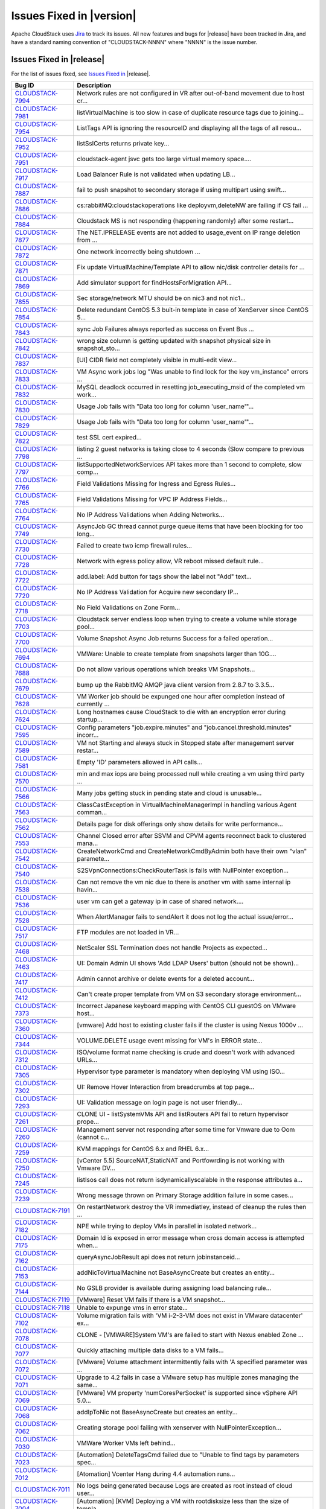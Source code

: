 .. Licensed to the Apache Software Foundation (ASF) under one
   or more contributor license agreements.  See the NOTICE file
   distributed with this work for additional information#
   regarding copyright ownership.  The ASF licenses this file
   to you under the Apache License, Version 2.0 (the
   "License"); you may not use this file except in compliance
   with the License.  You may obtain a copy of the License at
   http://www.apache.org/licenses/LICENSE-2.0
   Unless required by applicable law or agreed to in writing,
   software distributed under the License is distributed on an
   "AS IS" BASIS, WITHOUT WARRANTIES OR CONDITIONS OF ANY
   KIND, either express or implied.  See the License for the
   specific language governing permissions and limitations
   under the License.


Issues Fixed in |version|
=========================

Apache CloudStack uses `Jira <https://issues.apache.org/jira/browse/CLOUDSTACK>`_ 
to track its issues. All new features and bugs for |release| have been tracked 
in Jira, and have a standard naming convention of "CLOUDSTACK-NNNN" where 
"NNNN" is the issue number.

Issues Fixed in |release|
-------------------------

For the list of issues fixed, see `Issues Fixed in 
<https://issues.apache.org/jira/issues/?filter=12329803>`_ |release|.

==========================================================================  ===================================================================================
Bug ID                                                                      Description
==========================================================================  ===================================================================================
`CLOUDSTACK-7994 <https://issues.apache.org/jira/browse/CLOUDSTACK-7994>`_  Network rules are not configured in VR after out-of-band movement due to host cr...
`CLOUDSTACK-7981 <https://issues.apache.org/jira/browse/CLOUDSTACK-7981>`_  listVirtualMachine is too slow in case of duplicate resource tags due to joining...
`CLOUDSTACK-7954 <https://issues.apache.org/jira/browse/CLOUDSTACK-7954>`_  ListTags API is ignoring the resourceID and displaying all the tags of all resou...
`CLOUDSTACK-7952 <https://issues.apache.org/jira/browse/CLOUDSTACK-7952>`_  listSslCerts returns private key...
`CLOUDSTACK-7951 <https://issues.apache.org/jira/browse/CLOUDSTACK-7951>`_  cloudstack-agent jsvc gets too large virtual memory space....
`CLOUDSTACK-7917 <https://issues.apache.org/jira/browse/CLOUDSTACK-7917>`_  Load Balancer Rule is not validated when updating LB...
`CLOUDSTACK-7887 <https://issues.apache.org/jira/browse/CLOUDSTACK-7887>`_  fail to push snapshot to secondary storage if using multipart using swift...
`CLOUDSTACK-7886 <https://issues.apache.org/jira/browse/CLOUDSTACK-7886>`_  cs:rabbitMQ:cloudstackoperations like deployvm,deleteNW  are failing if CS fail ...
`CLOUDSTACK-7884 <https://issues.apache.org/jira/browse/CLOUDSTACK-7884>`_  Cloudstack MS is not responding (happening randomly) after some restart...
`CLOUDSTACK-7877 <https://issues.apache.org/jira/browse/CLOUDSTACK-7877>`_  The NET.IPRELEASE events are not added to usage_event on IP range deletion from ...
`CLOUDSTACK-7872 <https://issues.apache.org/jira/browse/CLOUDSTACK-7872>`_  One network incorrectly being shutdown ...
`CLOUDSTACK-7871 <https://issues.apache.org/jira/browse/CLOUDSTACK-7871>`_  Fix update VirtualMachine/Template API to allow nic/disk controller details for ...
`CLOUDSTACK-7869 <https://issues.apache.org/jira/browse/CLOUDSTACK-7869>`_  Add simulator support for findHostsForMigration API...
`CLOUDSTACK-7855 <https://issues.apache.org/jira/browse/CLOUDSTACK-7855>`_  Sec storage/network MTU should be on nic3 and not nic1...
`CLOUDSTACK-7854 <https://issues.apache.org/jira/browse/CLOUDSTACK-7854>`_  Delete redundant CentOS 5.3 buit-in template in case of XenServer since CentOS 5...
`CLOUDSTACK-7843 <https://issues.apache.org/jira/browse/CLOUDSTACK-7843>`_  sync Job Failures always reported as success on Event Bus ...
`CLOUDSTACK-7842 <https://issues.apache.org/jira/browse/CLOUDSTACK-7842>`_  wrong size column is getting updated with snapshot physical size in snapshot_sto...
`CLOUDSTACK-7837 <https://issues.apache.org/jira/browse/CLOUDSTACK-7837>`_  [UI] CIDR field not completely visible in multi-edit view...
`CLOUDSTACK-7833 <https://issues.apache.org/jira/browse/CLOUDSTACK-7833>`_  VM Async work jobs log "Was unable to find lock for the key vm_instance" errors ...
`CLOUDSTACK-7832 <https://issues.apache.org/jira/browse/CLOUDSTACK-7832>`_  MySQL deadlock occurred in resetting job_executing_msid of the completed vm work...
`CLOUDSTACK-7830 <https://issues.apache.org/jira/browse/CLOUDSTACK-7830>`_   Usage Job fails with "Data too long for column 'user_name'"...
`CLOUDSTACK-7829 <https://issues.apache.org/jira/browse/CLOUDSTACK-7829>`_   Usage Job fails with "Data too long for column 'user_name'"...
`CLOUDSTACK-7822 <https://issues.apache.org/jira/browse/CLOUDSTACK-7822>`_  test SSL cert expired...
`CLOUDSTACK-7798 <https://issues.apache.org/jira/browse/CLOUDSTACK-7798>`_  listing 2 guest networks is taking close to 4 seconds (Slow compare to previous ...
`CLOUDSTACK-7797 <https://issues.apache.org/jira/browse/CLOUDSTACK-7797>`_  listSupportedNetworkServices API takes more than 1 second to complete, slow comp...
`CLOUDSTACK-7766 <https://issues.apache.org/jira/browse/CLOUDSTACK-7766>`_  Field Validations Missing for Ingress and Egress Rules...
`CLOUDSTACK-7765 <https://issues.apache.org/jira/browse/CLOUDSTACK-7765>`_  Field Validations Missing for VPC IP Address Fields...
`CLOUDSTACK-7764 <https://issues.apache.org/jira/browse/CLOUDSTACK-7764>`_  No IP Address Validations when Adding Networks...
`CLOUDSTACK-7749 <https://issues.apache.org/jira/browse/CLOUDSTACK-7749>`_  AsyncJob GC thread cannot purge queue items that have been blocking for too long...
`CLOUDSTACK-7730 <https://issues.apache.org/jira/browse/CLOUDSTACK-7730>`_  Failed to create two icmp firewall rules...
`CLOUDSTACK-7728 <https://issues.apache.org/jira/browse/CLOUDSTACK-7728>`_  Network with egress policy allow, VR reboot missed default rule...
`CLOUDSTACK-7722 <https://issues.apache.org/jira/browse/CLOUDSTACK-7722>`_  add.label: Add button for tags show the label not "Add" text...
`CLOUDSTACK-7720 <https://issues.apache.org/jira/browse/CLOUDSTACK-7720>`_  No IP Address Validation for Acquire new secondary IP...
`CLOUDSTACK-7718 <https://issues.apache.org/jira/browse/CLOUDSTACK-7718>`_  No Field Validations on Zone Form...
`CLOUDSTACK-7703 <https://issues.apache.org/jira/browse/CLOUDSTACK-7703>`_  Cloudstack server endless loop when trying to create a volume while storage pool...
`CLOUDSTACK-7700 <https://issues.apache.org/jira/browse/CLOUDSTACK-7700>`_  Volume Snapshot Async Job returns Success for a failed operation...
`CLOUDSTACK-7694 <https://issues.apache.org/jira/browse/CLOUDSTACK-7694>`_  VMWare: Unable to create template from snapshots larger than 10G....
`CLOUDSTACK-7688 <https://issues.apache.org/jira/browse/CLOUDSTACK-7688>`_  Do not allow various operations which breaks VM Snapshots...
`CLOUDSTACK-7679 <https://issues.apache.org/jira/browse/CLOUDSTACK-7679>`_  bump up the RabbitMQ AMQP java client version from 2.8.7 to 3.3.5...
`CLOUDSTACK-7628 <https://issues.apache.org/jira/browse/CLOUDSTACK-7628>`_  VM Worker job should be expunged one hour after completion instead of currently ...
`CLOUDSTACK-7624 <https://issues.apache.org/jira/browse/CLOUDSTACK-7624>`_  Long hostnames cause CloudStack to die with an encryption error during startup...
`CLOUDSTACK-7595 <https://issues.apache.org/jira/browse/CLOUDSTACK-7595>`_  Config parameters "job.expire.minutes" and "job.cancel.threshold.minutes" incorr...
`CLOUDSTACK-7589 <https://issues.apache.org/jira/browse/CLOUDSTACK-7589>`_  VM not Starting and always stuck in Stopped state after management server restar...
`CLOUDSTACK-7581 <https://issues.apache.org/jira/browse/CLOUDSTACK-7581>`_  Empty 'ID' parameters allowed in API calls...
`CLOUDSTACK-7570 <https://issues.apache.org/jira/browse/CLOUDSTACK-7570>`_  min and max iops are being processed null while creating a vm using third party ...
`CLOUDSTACK-7566 <https://issues.apache.org/jira/browse/CLOUDSTACK-7566>`_  Many jobs getting stuck in pending state and cloud is unusable...
`CLOUDSTACK-7563 <https://issues.apache.org/jira/browse/CLOUDSTACK-7563>`_  ClassCastException in VirtualMachineManagerImpl in handling various Agent comman...
`CLOUDSTACK-7562 <https://issues.apache.org/jira/browse/CLOUDSTACK-7562>`_  Details page for disk offerings only show details for write performance...
`CLOUDSTACK-7553 <https://issues.apache.org/jira/browse/CLOUDSTACK-7553>`_  Channel Closed error after SSVM and CPVM agents reconnect back to clustered mana...
`CLOUDSTACK-7542 <https://issues.apache.org/jira/browse/CLOUDSTACK-7542>`_  CreateNetworkCmd and CreateNetworkCmdByAdmin both have their own "vlan" paramete...
`CLOUDSTACK-7540 <https://issues.apache.org/jira/browse/CLOUDSTACK-7540>`_  S2SVpnConnections:CheckRouterTask is fails with NullPointer exception...
`CLOUDSTACK-7538 <https://issues.apache.org/jira/browse/CLOUDSTACK-7538>`_  Can not remove the vm nic due to there is another vm with same internal ip havin...
`CLOUDSTACK-7536 <https://issues.apache.org/jira/browse/CLOUDSTACK-7536>`_  user vm can get a gateway ip in case of shared network....
`CLOUDSTACK-7528 <https://issues.apache.org/jira/browse/CLOUDSTACK-7528>`_  When AlertManager fails to sendAlert it does not log the actual issue/error...
`CLOUDSTACK-7517 <https://issues.apache.org/jira/browse/CLOUDSTACK-7517>`_  FTP modules are not loaded in VR...
`CLOUDSTACK-7468 <https://issues.apache.org/jira/browse/CLOUDSTACK-7468>`_  NetScaler SSL Termination does not handle Projects as expected...
`CLOUDSTACK-7463 <https://issues.apache.org/jira/browse/CLOUDSTACK-7463>`_  UI: Domain Admin UI shows 'Add LDAP Users' button (should not be shown)...
`CLOUDSTACK-7417 <https://issues.apache.org/jira/browse/CLOUDSTACK-7417>`_  Admin cannot archive or delete events for a deleted account...
`CLOUDSTACK-7412 <https://issues.apache.org/jira/browse/CLOUDSTACK-7412>`_  Can't create proper template from VM on S3 secondary storage environment...
`CLOUDSTACK-7373 <https://issues.apache.org/jira/browse/CLOUDSTACK-7373>`_  Incorrect Japanese keyboard mapping with CentOS CLI guestOS on VMware host...
`CLOUDSTACK-7360 <https://issues.apache.org/jira/browse/CLOUDSTACK-7360>`_  [vmware] Add host to existing cluster fails if the cluster is using Nexus 1000v ...
`CLOUDSTACK-7344 <https://issues.apache.org/jira/browse/CLOUDSTACK-7344>`_  VOLUME.DELETE usage event missing for VM's in ERROR state...
`CLOUDSTACK-7312 <https://issues.apache.org/jira/browse/CLOUDSTACK-7312>`_  ISO/volume format name checking is crude and doesn't work with advanced URLs...
`CLOUDSTACK-7305 <https://issues.apache.org/jira/browse/CLOUDSTACK-7305>`_  Hypervisor type parameter is mandatory when deploying VM using ISO...
`CLOUDSTACK-7302 <https://issues.apache.org/jira/browse/CLOUDSTACK-7302>`_  UI: Remove Hover Interaction from breadcrumbs at top page...
`CLOUDSTACK-7293 <https://issues.apache.org/jira/browse/CLOUDSTACK-7293>`_  UI: Validation message on login page is not user friendly...
`CLOUDSTACK-7261 <https://issues.apache.org/jira/browse/CLOUDSTACK-7261>`_  CLONE UI - listSystemVMs API and listRouters API fail to return hypervisor prope...
`CLOUDSTACK-7260 <https://issues.apache.org/jira/browse/CLOUDSTACK-7260>`_  Management server not responding after some time for Vmware due to Oom (cannot c...
`CLOUDSTACK-7259 <https://issues.apache.org/jira/browse/CLOUDSTACK-7259>`_  KVM mappings for CentOS 6.x and RHEL 6.x...
`CLOUDSTACK-7250 <https://issues.apache.org/jira/browse/CLOUDSTACK-7250>`_  [vCenter 5.5] SourceNAT,StaticNAT and Portfowrding is not working with Vmware DV...
`CLOUDSTACK-7245 <https://issues.apache.org/jira/browse/CLOUDSTACK-7245>`_  listIsos call does not return isdynamicallyscalable in the response attributes a...
`CLOUDSTACK-7239 <https://issues.apache.org/jira/browse/CLOUDSTACK-7239>`_  Wrong message thrown on Primary Storage addition failure in some cases...
`CLOUDSTACK-7191 <https://issues.apache.org/jira/browse/CLOUDSTACK-7191>`_  On restartNetwork destroy the VR immediatley, instead of cleanup the rules then ...
`CLOUDSTACK-7182 <https://issues.apache.org/jira/browse/CLOUDSTACK-7182>`_  NPE while trying to deploy VMs in parallel in isolated network...
`CLOUDSTACK-7175 <https://issues.apache.org/jira/browse/CLOUDSTACK-7175>`_  Domain Id is exposed in error message when cross domain access is attempted when...
`CLOUDSTACK-7162 <https://issues.apache.org/jira/browse/CLOUDSTACK-7162>`_  queryAsyncJobResult api does not return jobinstanceid...
`CLOUDSTACK-7153 <https://issues.apache.org/jira/browse/CLOUDSTACK-7153>`_  addNicToVirtualMachine not BaseAsyncCreate but creates an entity...
`CLOUDSTACK-7144 <https://issues.apache.org/jira/browse/CLOUDSTACK-7144>`_  No GSLB provider is available during assigning load balancing rule...
`CLOUDSTACK-7119 <https://issues.apache.org/jira/browse/CLOUDSTACK-7119>`_  [VMware] Reset VM fails if there is a VM snapshot...
`CLOUDSTACK-7118 <https://issues.apache.org/jira/browse/CLOUDSTACK-7118>`_  Unable to expunge vms in error state...
`CLOUDSTACK-7102 <https://issues.apache.org/jira/browse/CLOUDSTACK-7102>`_  Volume migration fails with 'VM i-2-3-VM does not exist in VMware datacenter' ex...
`CLOUDSTACK-7078 <https://issues.apache.org/jira/browse/CLOUDSTACK-7078>`_  CLONE - [VMWARE]System VM's are failed to start with Nexus enabled Zone ...
`CLOUDSTACK-7077 <https://issues.apache.org/jira/browse/CLOUDSTACK-7077>`_  Quickly attaching multiple data disks to a VM fails...
`CLOUDSTACK-7072 <https://issues.apache.org/jira/browse/CLOUDSTACK-7072>`_  [VMware] Volume attachment intermittently fails with 'A specified parameter was ...
`CLOUDSTACK-7071 <https://issues.apache.org/jira/browse/CLOUDSTACK-7071>`_  Upgrade to 4.2 fails in case a VMware setup has multiple zones managing the same...
`CLOUDSTACK-7069 <https://issues.apache.org/jira/browse/CLOUDSTACK-7069>`_  [VMware] VM property 'numCoresPerSocket' is supported since vSphere API 5.0...
`CLOUDSTACK-7068 <https://issues.apache.org/jira/browse/CLOUDSTACK-7068>`_  addIpToNic not BaseAsyncCreate but creates an entity...
`CLOUDSTACK-7062 <https://issues.apache.org/jira/browse/CLOUDSTACK-7062>`_  Creating storage pool failing with xenserver with NullPointerException...
`CLOUDSTACK-7030 <https://issues.apache.org/jira/browse/CLOUDSTACK-7030>`_  VMWare Worker VMs left behind...
`CLOUDSTACK-7023 <https://issues.apache.org/jira/browse/CLOUDSTACK-7023>`_  [Automation] DeleteTagsCmd failed due to "Unable to find tags by parameters spec...
`CLOUDSTACK-7012 <https://issues.apache.org/jira/browse/CLOUDSTACK-7012>`_  [Atomation] Vcenter Hang during 4.4 automation runs...
`CLOUDSTACK-7011 <https://issues.apache.org/jira/browse/CLOUDSTACK-7011>`_   No logs being generated because Logs are created as root instead of cloud user...
`CLOUDSTACK-7004 <https://issues.apache.org/jira/browse/CLOUDSTACK-7004>`_  [Automation] [KVM] Deploying a VM with rootdisksize less than the size of templa...
`CLOUDSTACK-6996 <https://issues.apache.org/jira/browse/CLOUDSTACK-6996>`_  Adding cluster to legacy zone failed...
`CLOUDSTACK-6990 <https://issues.apache.org/jira/browse/CLOUDSTACK-6990>`_  VM console displays blank page.AgentControlChannelException in cloud.log...
`CLOUDSTACK-6976 <https://issues.apache.org/jira/browse/CLOUDSTACK-6976>`_  Support for "SecStorageFirewallCfgCommand" for simulator....
`CLOUDSTACK-6945 <https://issues.apache.org/jira/browse/CLOUDSTACK-6945>`_  Null pointer exception when starting a VM that had its template deleted...
`CLOUDSTACK-6941 <https://issues.apache.org/jira/browse/CLOUDSTACK-6941>`_  Can't choose storage for the volume, when attaching uploaded data volume to VM...
`CLOUDSTACK-6940 <https://issues.apache.org/jira/browse/CLOUDSTACK-6940>`_  Templates cannot be downloaded from URLs without matching file extensions...
`CLOUDSTACK-6934 <https://issues.apache.org/jira/browse/CLOUDSTACK-6934>`_  NPE at VolumeOrchestrator.java:868 during vm expunge when vm has volumes in Allo...
`CLOUDSTACK-6929 <https://issues.apache.org/jira/browse/CLOUDSTACK-6929>`_  HAPlanner gets added into the list of regular planners...
`CLOUDSTACK-6919 <https://issues.apache.org/jira/browse/CLOUDSTACK-6919>`_  CancelMaintenanceMode: when restart vms, don't attempt to restart user vm not ha...
`CLOUDSTACK-6918 <https://issues.apache.org/jira/browse/CLOUDSTACK-6918>`_  CancelStorageMaintenance: Not all vms get restarted as a part of canceling maint...
`CLOUDSTACK-6915 <https://issues.apache.org/jira/browse/CLOUDSTACK-6915>`_  Deleting dynamically added OS results in NPE for existing instances using that o...
`CLOUDSTACK-6910 <https://issues.apache.org/jira/browse/CLOUDSTACK-6910>`_  Phase 1: tagging of test cases...
`CLOUDSTACK-6907 <https://issues.apache.org/jira/browse/CLOUDSTACK-6907>`_  listVolumes: diskOfferingId is returned for the volume instead of service offeri...
`CLOUDSTACK-6905 <https://issues.apache.org/jira/browse/CLOUDSTACK-6905>`_  NPE XenServerGuru.java:95 when remove the nic from the vm in Stopped state...
`CLOUDSTACK-6898 <https://issues.apache.org/jira/browse/CLOUDSTACK-6898>`_  [Hyper-V] Open the console of a VM from CS, reboot the VM ( from CS or from insi...
`CLOUDSTACK-6892 <https://issues.apache.org/jira/browse/CLOUDSTACK-6892>`_  Database HA Config prevents mgmt server from starting...
`CLOUDSTACK-6886 <https://issues.apache.org/jira/browse/CLOUDSTACK-6886>`_  Cannot add SDX Netscaler device...
`CLOUDSTACK-6869 <https://issues.apache.org/jira/browse/CLOUDSTACK-6869>`_  Public key content is overridden by template's meta data when you create a insta...
`CLOUDSTACK-6840 <https://issues.apache.org/jira/browse/CLOUDSTACK-6840>`_  [OVS][UI] Ovs provider should not be displayed in NetworkServiceProviders if the...
`CLOUDSTACK-6821 <https://issues.apache.org/jira/browse/CLOUDSTACK-6821>`_  Disk allocated for primary storage  remain unchanged after volume deletion ...
`CLOUDSTACK-6815 <https://issues.apache.org/jira/browse/CLOUDSTACK-6815>`_  CallContext contains incorrect UUID for Account...
`CLOUDSTACK-6787 <https://issues.apache.org/jira/browse/CLOUDSTACK-6787>`_  Event Bus - Publishing uuids missing in some cases...
`CLOUDSTACK-6772 <https://issues.apache.org/jira/browse/CLOUDSTACK-6772>`_  [UI]need to change popup message  fo Attach volume failure  "Unexpected exceptio...
`CLOUDSTACK-6740 <https://issues.apache.org/jira/browse/CLOUDSTACK-6740>`_  Direct agent command throttling improvements...
`CLOUDSTACK-6718 <https://issues.apache.org/jira/browse/CLOUDSTACK-6718>`_  [OVS][UI] Isolated network offering (non-vpc) creation page shows ovs as the ser...
`CLOUDSTACK-6691 <https://issues.apache.org/jira/browse/CLOUDSTACK-6691>`_  NPE while assigning a VM nic primary/secondaryip to internal lb rule....
`CLOUDSTACK-6690 <https://issues.apache.org/jira/browse/CLOUDSTACK-6690>`_  [UI] ListView while assigning VM to internal LB rule in VPC  is not valid....
`CLOUDSTACK-6652 <https://issues.apache.org/jira/browse/CLOUDSTACK-6652>`_  CLONE - [Automation] Vmware-  System's StartCommand failed with "NumberFormatExc...
`CLOUDSTACK-6631 <https://issues.apache.org/jira/browse/CLOUDSTACK-6631>`_  unable to attach new Volume to VM...
`CLOUDSTACK-6605 <https://issues.apache.org/jira/browse/CLOUDSTACK-6605>`_  CLONE - [Automation] jasypt decryption error is thrown after restarting console ...
`CLOUDSTACK-6594 <https://issues.apache.org/jira/browse/CLOUDSTACK-6594>`_  Observed many DB Exception while starting MS "Can't DROP 'last_sent'; check that...
`CLOUDSTACK-6579 <https://issues.apache.org/jira/browse/CLOUDSTACK-6579>`_  used_bytes column of storage_pool table is no longer used and should be removed...
`CLOUDSTACK-6576 <https://issues.apache.org/jira/browse/CLOUDSTACK-6576>`_  No Error Handling while deploying GPU unsupported instances on a GPU enabled hos...
`CLOUDSTACK-6570 <https://issues.apache.org/jira/browse/CLOUDSTACK-6570>`_  API breakage of the UpdateUser API call...
`CLOUDSTACK-6516 <https://issues.apache.org/jira/browse/CLOUDSTACK-6516>`_  Default value of secstorage.encrypt.copy overridden...
`CLOUDSTACK-6496 <https://issues.apache.org/jira/browse/CLOUDSTACK-6496>`_  addHost fails for XenServer with vSwitch networking...
`CLOUDSTACK-6495 <https://issues.apache.org/jira/browse/CLOUDSTACK-6495>`_  JSVC package dependancy failures during installation  of Cloudstack Agent on RHE...
`CLOUDSTACK-6473 <https://issues.apache.org/jira/browse/CLOUDSTACK-6473>`_  Debian 7 Virtual Router ip_conntrack_max not set at boot...
`CLOUDSTACK-6467 <https://issues.apache.org/jira/browse/CLOUDSTACK-6467>`_  User VM state listener publishes to event bus incompletely...
`CLOUDSTACK-6465 <https://issues.apache.org/jira/browse/CLOUDSTACK-6465>`_  vmware.reserve.mem is missing from cluster level settings ...
`CLOUDSTACK-6459 <https://issues.apache.org/jira/browse/CLOUDSTACK-6459>`_  Unable to enable maintenance mode on a Primary storage that crashed...
`CLOUDSTACK-6445 <https://issues.apache.org/jira/browse/CLOUDSTACK-6445>`_  Simulator enhancements...
`CLOUDSTACK-6434 <https://issues.apache.org/jira/browse/CLOUDSTACK-6434>`_  Enable redundant virtual router to configure interval for VRRP broadcast...
`CLOUDSTACK-6433 <https://issues.apache.org/jira/browse/CLOUDSTACK-6433>`_  Make sure redundant router would create a pair of routers when implementation...
`CLOUDSTACK-6432 <https://issues.apache.org/jira/browse/CLOUDSTACK-6432>`_  Prevent VR from response to DNS request from outside of network...
`CLOUDSTACK-6376 <https://issues.apache.org/jira/browse/CLOUDSTACK-6376>`_  listnetworkacls api when called with a networkid of a network which was created ...
`CLOUDSTACK-6374 <https://issues.apache.org/jira/browse/CLOUDSTACK-6374>`_  LB rules added while router reqiuires upgrade should be removed from lb vm map...
`CLOUDSTACK-6371 <https://issues.apache.org/jira/browse/CLOUDSTACK-6371>`_  KVM - secondary_storage count for account does not get incremted when snapshots ...
`CLOUDSTACK-6358 <https://issues.apache.org/jira/browse/CLOUDSTACK-6358>`_  Remove hardcoded guest OS mappings...
`CLOUDSTACK-6337 <https://issues.apache.org/jira/browse/CLOUDSTACK-6337>`_  Can't Migrate instance which use custom HA compute offering to another host...
`CLOUDSTACK-6309 <https://issues.apache.org/jira/browse/CLOUDSTACK-6309>`_  [Automation] Router deployment failed due to "aggregated command s execution fai...
`CLOUDSTACK-6286 <https://issues.apache.org/jira/browse/CLOUDSTACK-6286>`_  [Automation] VM deployment is failing in simulator...
`CLOUDSTACK-6271 <https://issues.apache.org/jira/browse/CLOUDSTACK-6271>`_  Integrate Deploy DB Into windows msi installer...
`CLOUDSTACK-6228 <https://issues.apache.org/jira/browse/CLOUDSTACK-6228>`_  Some action confirm dialogs show incorrect icon...
`CLOUDSTACK-6177 <https://issues.apache.org/jira/browse/CLOUDSTACK-6177>`_  CS does XS master switch, which may cause weird XS behavior...
`CLOUDSTACK-6168 <https://issues.apache.org/jira/browse/CLOUDSTACK-6168>`_  vm.instancename.flag inefficient...
`CLOUDSTACK-6099 <https://issues.apache.org/jira/browse/CLOUDSTACK-6099>`_  live migration is failing for vm deployed using dynaic compute offerings with NP...
`CLOUDSTACK-6075 <https://issues.apache.org/jira/browse/CLOUDSTACK-6075>`_  Increase the ram size for router service offering ...
`CLOUDSTACK-6036 <https://issues.apache.org/jira/browse/CLOUDSTACK-6036>`_   CloudStack stops the machine for no reason...
`CLOUDSTACK-5992 <https://issues.apache.org/jira/browse/CLOUDSTACK-5992>`_  [Upgrade] default values of configuraiton parameters in configuration table are ...
`CLOUDSTACK-5952 <https://issues.apache.org/jira/browse/CLOUDSTACK-5952>`_  [UI] VM ip address information is not shown after configuring static NAT...
`CLOUDSTACK-5946 <https://issues.apache.org/jira/browse/CLOUDSTACK-5946>`_  SSL: Fail to find the generated keystore. Loading fail-safe one to continue....
`CLOUDSTACK-5879 <https://issues.apache.org/jira/browse/CLOUDSTACK-5879>`_  Document on how to use RabbitMq event bus with spring modularisation done in 4.3...
`CLOUDSTACK-5853 <https://issues.apache.org/jira/browse/CLOUDSTACK-5853>`_  cannot deploy vm with differing service storage tag and data disk storage tag...
`CLOUDSTACK-5836 <https://issues.apache.org/jira/browse/CLOUDSTACK-5836>`_  When tried to reverting back to (disk attached)quiesced vm snapshot, got error a...
`CLOUDSTACK-5834 <https://issues.apache.org/jira/browse/CLOUDSTACK-5834>`_  [upgrade]Error while collecting disk stats from : You gave an invalid object ref...
`CLOUDSTACK-5809 <https://issues.apache.org/jira/browse/CLOUDSTACK-5809>`_  Not able to deploy Vm becasue of crossing pool.storage.allocate d.capacity.disab...
`CLOUDSTACK-5800 <https://issues.apache.org/jira/browse/CLOUDSTACK-5800>`_  While creating a VM from template (which is created based on existing newly crea...
`CLOUDSTACK-5700 <https://issues.apache.org/jira/browse/CLOUDSTACK-5700>`_  [Vmsync] - kvm- "paused" state of Vm is not synced to CS....
`CLOUDSTACK-5673 <https://issues.apache.org/jira/browse/CLOUDSTACK-5673>`_  [Hyper-V] Default IP address never configured on eth0 with default CentOS templa...
`CLOUDSTACK-5664 <https://issues.apache.org/jira/browse/CLOUDSTACK-5664>`_  XEN patch/hotfix certification - after XS 6.0.2 XS602E030 patch installation VMs...
`CLOUDSTACK-5641 <https://issues.apache.org/jira/browse/CLOUDSTACK-5641>`_  Local disk usage on host don't show up in the admin's webui...
`CLOUDSTACK-5578 <https://issues.apache.org/jira/browse/CLOUDSTACK-5578>`_  KVM - Network down - When the host looses network connectivity , reboot stuck wh...
`CLOUDSTACK-5576 <https://issues.apache.org/jira/browse/CLOUDSTACK-5576>`_  RemoteVPNonVPC :  Label needs to be changed to "Enable Remote Access VPN"...
`CLOUDSTACK-5482 <https://issues.apache.org/jira/browse/CLOUDSTACK-5482>`_  Vmware - When nfs was down for about 1 hour , when snapshots were in progress , ...
`CLOUDSTACK-5469 <https://issues.apache.org/jira/browse/CLOUDSTACK-5469>`_  Snapshot creation fails with following exception - "Failed to backup snapshot: q...
`CLOUDSTACK-5446 <https://issues.apache.org/jira/browse/CLOUDSTACK-5446>`_  KVM-Secondary Store down-Even after secondary store is brought back up after bei...
`CLOUDSTACK-5395 <https://issues.apache.org/jira/browse/CLOUDSTACK-5395>`_  When backup snapshot fails becasue of backup.snapshot.wait time exceeding , the ...
`CLOUDSTACK-5359 <https://issues.apache.org/jira/browse/CLOUDSTACK-5359>`_  Failed to add second VMWARE cluster on a standard vSwitch enabled zone when vCen...
`CLOUDSTACK-5324 <https://issues.apache.org/jira/browse/CLOUDSTACK-5324>`_  error message not proper when start VM  fails because router requires upgrade...
`CLOUDSTACK-5309 <https://issues.apache.org/jira/browse/CLOUDSTACK-5309>`_  version number and requires upgrade fields are not displayed for routers when na...
`CLOUDSTACK-5241 <https://issues.apache.org/jira/browse/CLOUDSTACK-5241>`_  ROT13 usage...
`CLOUDSTACK-4770 <https://issues.apache.org/jira/browse/CLOUDSTACK-4770>`_  Management server fails to start with "Unable to get the management server node"...
`CLOUDSTACK-4665 <https://issues.apache.org/jira/browse/CLOUDSTACK-4665>`_  ceph:delete volume fails with ArrayIndexOutOfBoundsException...
`CLOUDSTACK-4587 <https://issues.apache.org/jira/browse/CLOUDSTACK-4587>`_  VM is failing to deploy on a Legacy zone after adding zone wide primary storage ...
`CLOUDSTACK-4451 <https://issues.apache.org/jira/browse/CLOUDSTACK-4451>`_  associateIPaddress requires zone id but apidoc says it's optional...
`CLOUDSTACK-4364 <https://issues.apache.org/jira/browse/CLOUDSTACK-4364>`_  Restore VM - needs to log usage event for volume...
`CLOUDSTACK-4322 <https://issues.apache.org/jira/browse/CLOUDSTACK-4322>`_  Delete domain with force option is not returning failed as response incase of ac...
`CLOUDSTACK-4292 <https://issues.apache.org/jira/browse/CLOUDSTACK-4292>`_  ceph:destroyedvm failed with ArrayIndexexception while expunging...
`CLOUDSTACK-4200 <https://issues.apache.org/jira/browse/CLOUDSTACK-4200>`_  listSystemVMs API and listRouters API fail to return hypervisor property ...
`CLOUDSTACK-3995 <https://issues.apache.org/jira/browse/CLOUDSTACK-3995>`_  No error notification is generated when Primary storage (Zonelevel) is added wit...
`CLOUDSTACK-3815 <https://issues.apache.org/jira/browse/CLOUDSTACK-3815>`_  "SNAPSHOT.CREATE" event's states are not registered on the events table ...
`CLOUDSTACK-3608 <https://issues.apache.org/jira/browse/CLOUDSTACK-3608>`_  "guest_os_hypervisor" table has repeated mappings of hypervisor and guest OS...
`CLOUDSTACK-3607 <https://issues.apache.org/jira/browse/CLOUDSTACK-3607>`_  "guest_os_hypervisor" table has values that are not registered in "guest_os" tab...
`CLOUDSTACK-2625 <https://issues.apache.org/jira/browse/CLOUDSTACK-2625>`_  Duplicate usage records when listing large number of records...
==========================================================================  ===================================================================================
